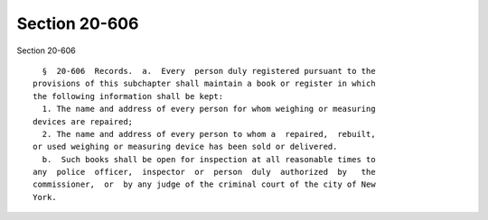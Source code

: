 Section 20-606
==============

Section 20-606 ::    
        
     
        §  20-606  Records.  a.  Every  person duly registered pursuant to the
      provisions of this subchapter shall maintain a book or register in which
      the following information shall be kept:
        1. The name and address of every person for whom weighing or measuring
      devices are repaired;
        2. The name and address of every person to whom a  repaired,  rebuilt,
      or used weighing or measuring device has been sold or delivered.
        b.  Such books shall be open for inspection at all reasonable times to
      any  police  officer,  inspector  or  person  duly  authorized  by   the
      commissioner,  or  by any judge of the criminal court of the city of New
      York.
    
    
    
    
    
    
    